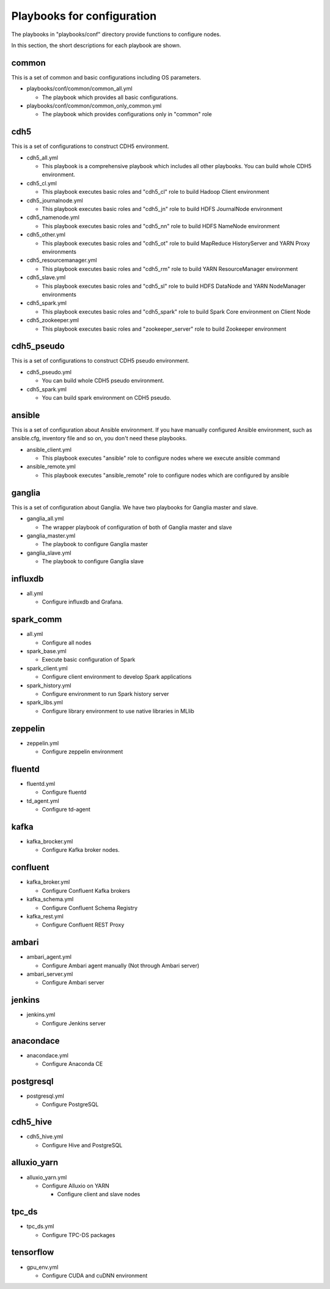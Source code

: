 Playbooks for configuration
----------------------------
The playbooks in "playbooks/conf" directory provide functions
to configure nodes.

In this section, the short descriptions for each playbook are shown.

common
~~~~~~

This is a set of common and basic configurations including OS parameters.

* playbooks/conf/common/common_all.yml

  + The playbook which provides all basic configurations.

* playbooks/conf/common/common_only_common.yml

  + The playbook which provides configurations only in "common" role

cdh5
~~~~

This is a set of configurations to construct CDH5 environment.

* cdh5_all.yml

  + This playbook is a comprehensive playbook which includes all other playbooks.
    You can build whole CDH5 environment.

* cdh5_cl.yml

  + This playbook executes basic roles and "cdh5_cl" role to build Hadoop Client environment

* cdh5_journalnode.yml

  + This playbook executes basic roles and "cdh5_jn" role to build HDFS JournalNode environment

* cdh5_namenode.yml

  + This playbook executes basic roles and "cdh5_nn" role to build HDFS NameNode environment

* cdh5_other.yml

  + This playbook executes basic roles and "cdh5_ot" role to build MapReduce HistoryServer and YARN Proxy environments

* cdh5_resourcemanager.yml

  + This playbook executes basic roles and "cdh5_rm" role to build YARN ResourceManager environment

* cdh5_slave.yml

  + This playbook executes basic roles and "cdh5_sl" role to build HDFS DataNode and YARN NodeManager environments

* cdh5_spark.yml

  + This playbook executes basic roles and "cdh5_spark" role to build Spark Core environment on Client Node

* cdh5_zookeeper.yml

  + This playbook executes basic roles and "zookeeper_server" role to build Zookeeper environment

cdh5_pseudo
~~~~~~~~~~~~~

This is a set of configurations to construct CDH5 pseudo environment.

* cdh5_pseudo.yml

  * You can build whole CDH5 pseudo environment.

* cdh5_spark.yml

  * You can build spark environment on CDH5 pseudo.

ansible
~~~~~~~

This is a set of configuration about Ansible environment.
If you have manually configured Ansible environment, such as ansible.cfg, inventory file and so on,
you don't need these playbooks.

* ansible_client.yml

  + This playbook executes "ansible" role to configure nodes where we execute ansible command

* ansible_remote.yml

  + This playbook executes "ansible_remote" role to configure nodes which are configured by ansible

ganglia
~~~~~~~~~

This is  a set of configuration about Ganglia.
We have two playbooks for Ganglia master and slave.

* ganglia_all.yml

  + The wrapper playbook of configuration of both of Ganglia master and slave

* ganglia_master.yml

  + The playbook to configure Ganglia master

* ganglia_slave.yml

  + The playbook to configure Ganglia slave

influxdb
~~~~~~~~~
* all.yml

  + Configure influxdb and Grafana.

spark_comm
~~~~~~~~~~~
* all.yml

  + Configure all nodes

* spark_base.yml

  + Execute basic configuration of Spark

* spark_client.yml

  + Configure client environment to develop Spark applications

* spark_history.yml

  + Configure environment to run Spark history server 

* spark_libs.yml

  + Configure library environment to use native libraries in MLlib

zeppelin
~~~~~~~~~~~
* zeppelin.yml

  + Configure zeppelin environment

fluentd
~~~~~~~~~~~~
* fluentd.yml

  + Configure fluentd

* td_agent.yml

  + Configure td-agent

kafka
~~~~~~~~~~~~
* kafka_brocker.yml

  + Configure Kafka broker nodes.

confluent
~~~~~~~~~~~~
* kafka_broker.yml

  + Configure Confluent Kafka brokers

* kafka_schema.yml

  + Configure Confluent Schema Registry

* kafka_rest.yml

  + Configure Confluent REST Proxy

ambari
~~~~~~~~~~~~
* ambari_agent.yml

  + Configure Ambari agent manually (Not through Ambari server)

* ambari_server.yml

  + Configure Ambari server

jenkins
~~~~~~~~~~~~
* jenkins.yml

  + Configure Jenkins server

anacondace
~~~~~~~~~~~~
* anacondace.yml

  + Configure Anaconda CE

postgresql
~~~~~~~~~~~~
* postgresql.yml

  + Configure PostgreSQL

cdh5_hive
~~~~~~~~~~~~
* cdh5_hive.yml

  + Configure Hive and PostgreSQL

alluxio_yarn
~~~~~~~~~~~~
* alluxio_yarn.yml

  + Configure Alluxio on YARN

    - Configure client and slave nodes

tpc_ds
~~~~~~~~
* tpc_ds.yml

  + Configure TPC-DS packages

tensorflow
~~~~~~~~~~~~~~~~
* gpu_env.yml

  + Configure CUDA and cuDNN environment


